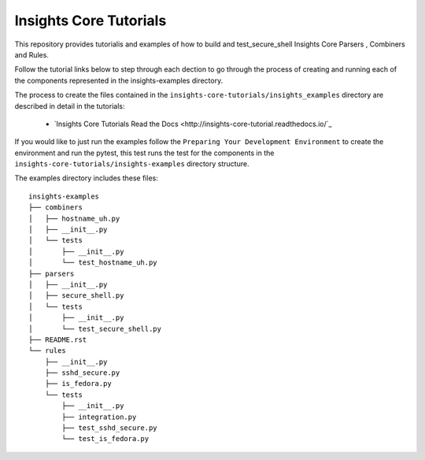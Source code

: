 =======================
Insights Core Tutorials
=======================

This repository provides tutorialis and examples of how to build and test_secure_shell Insights Core Parsers
, Combiners and Rules.

Follow the tutorial links below to step through each dection to go through the process of creating and running
each of the components represented in the insights-examples directory.

The process to create the files contained in the ``insights-core-tutorials/insights_examples`` directory are described
in detail in the tutorials:

  - `Insights Core Tutorials Read the Docs
    <http://insights-core-tutorial.readthedocs.io/`_


If you would like to just run the examples follow the ``Preparing Your Development Environment`` to create the 
environment and run the pytest, this test runs the test for the components in the 
``insights-core-tutorials/insights-examples`` directory structure.

The examples directory includes these files::
    
    insights-examples
    ├── combiners
    │   ├── hostname_uh.py
    │   ├── __init__.py
    │   └── tests
    │       ├── __init__.py
    │       └── test_hostname_uh.py
    ├── parsers
    │   ├── __init__.py
    │   ├── secure_shell.py
    │   └── tests
    │       ├── __init__.py
    │       └── test_secure_shell.py
    ├── README.rst
    └── rules
        ├── __init__.py
        ├── sshd_secure.py
        ├── is_fedora.py
        └── tests
            ├── __init__.py
            ├── integration.py
            ├── test_sshd_secure.py
            └── test_is_fedora.py
            


